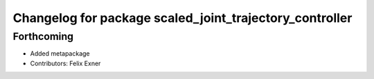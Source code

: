 ^^^^^^^^^^^^^^^^^^^^^^^^^^^^^^^^^^^^^^^^^^^^^^^^^^^^^^^^
Changelog for package scaled_joint_trajectory_controller
^^^^^^^^^^^^^^^^^^^^^^^^^^^^^^^^^^^^^^^^^^^^^^^^^^^^^^^^

Forthcoming
-----------
* Added metapackage
* Contributors: Felix Exner
